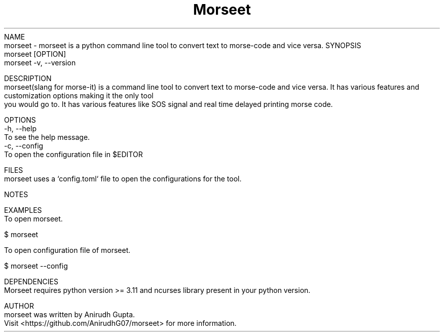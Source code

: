 .TH Morseet 1 "July 2024" "Morseet Manual" "Morseet Manual Page"
NAME
    morseet - morseet is a python command line tool to convert text to morse-code and vice versa.
SYNOPSIS
    morseet [OPTION]
    morseet -v, --version

DESCRIPTION
    morseet(slang for morse-it) is a command line tool to convert text to morse-code and vice versa. It has various features and customization options making it the only tool
    you would go to. It has various features like SOS signal and real time delayed printing morse code.

OPTIONS
    -h, --help
        To see the help message.
    -c, --config
        To open the configuration file in $EDITOR

FILES
    morseet uses a `config.toml` file to open the configurations for the tool.

NOTES
    
    
EXAMPLES
    To open morseet.

        $ morseet

    To open configuration file of morseet.
        
        $ morseet --config

DEPENDENCIES
    Morseet requires python version >= 3.11 and ncurses library present in your python version.

AUTHOR
    morseet was written by Anirudh Gupta.
    Visit <https://github.com/AnirudhG07/morseet> for more information.
